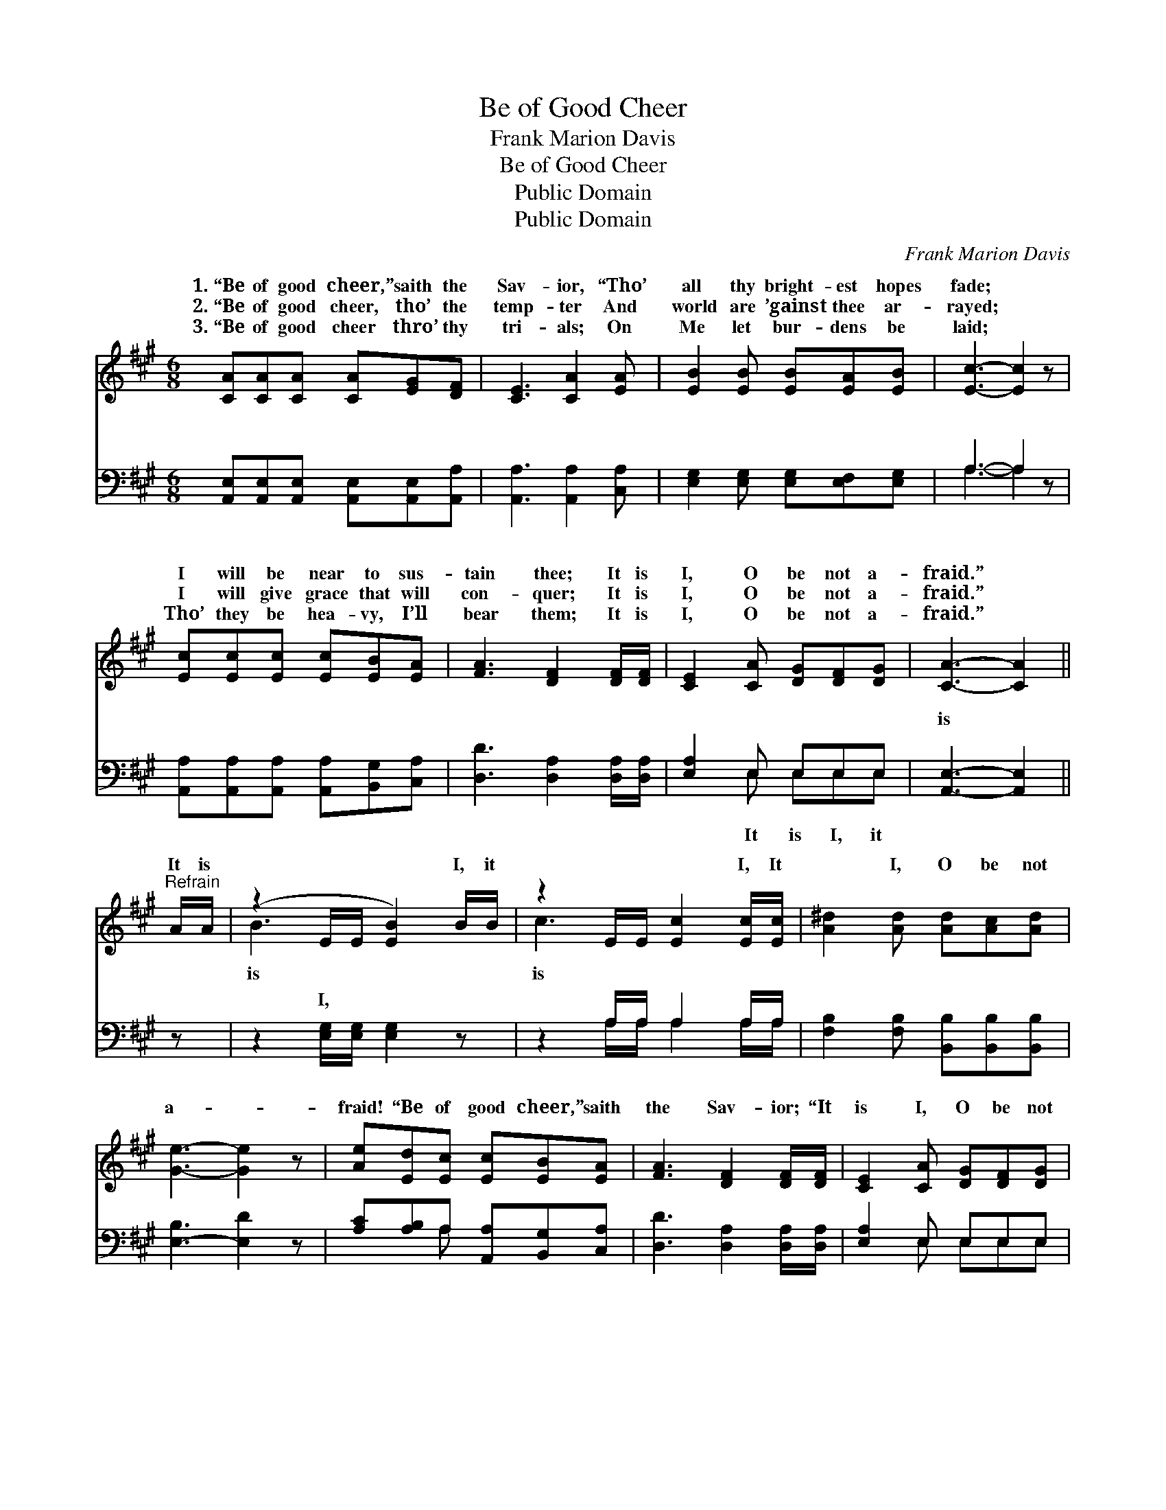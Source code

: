 X:1
T:Be of Good Cheer
T:Frank Marion Davis
T:Be of Good Cheer
T:Public Domain
T:Public Domain
C:Frank Marion Davis
Z:Public Domain
%%score ( 1 2 ) ( 3 4 )
L:1/8
M:6/8
K:A
V:1 treble 
V:2 treble 
V:3 bass 
V:4 bass 
V:1
 [CA][CA][CA] [CA][EG][DF] | [CE]3 [CA]2 [EA] | [EB]2 [EB] [EB][EA][EB] | [Ec]3- [Ec]2 z | %4
w: 1.~“Be of good cheer,” saith the|Sav- ior, “Tho’|all thy bright- est hopes|fade; *|
w: 2.~“Be of good cheer, tho’ the|temp- ter And|world are ’gainst thee ar-|rayed; *|
w: 3.~“Be of good cheer thro’ thy|tri- als; On|Me let bur- dens be|laid; *|
 [Ec][Ec][Ec] [Ec][EB][EA] | [FA]3 [DF]2 [DF]/[DF]/ | [CE]2 [CA] [DG][DF][DG] | [CA]3- [CA]2 || %8
w: I will be near to sus-|tain thee; It is|I, O be not a-|fraid.” *|
w: I will give grace that will|con- quer; It is|I, O be not a-|fraid.” *|
w: Tho’ they be hea- vy, I’ll|bear them; It is|I, O be not a-|fraid.” *|
"^Refrain" A/A/ | (z2 E/E/ [EB]2) B/B/ | z2 E/E/ [Ec]2 [Ec]/[Ec]/ | [A^d]2 [Ad] [Ad][Ac][Ad] | %12
w: It is|* * * I, it|* * * I, It|* I, O be not|
w: ||||
w: ||||
 [Ge]3- [Ge]2 z | [Ae][Ed][Ec] [Ec][EB][EA] | [FA]3 [DF]2 [DF]/[DF]/ | [CE]2 [CA] [DG][DF][DG] | %16
w: a- *|fraid! “Be of good cheer,” saith|the Sav- ior; “It|is I, O be not|
w: ||||
w: ||||
 [CA]3- [CA]2 z |] %17
w: a- *|
w: |
w: |
V:2
 x6 | x6 | x6 | x6 | x6 | x6 | x6 | x5 || x | B3- x3 | c3- x3 | x6 | x6 | x6 | x6 | x6 | x6 |] %17
w: |||||||||is|is|||||||
V:3
 [A,,E,][A,,E,][A,,E,] [A,,E,][A,,E,][A,,A,] | [A,,A,]3 [A,,A,]2 [C,A,] | %2
w: ~ ~ ~ ~ ~ ~|~ ~ ~|
 [E,G,]2 [E,G,] [E,G,][E,F,][E,G,] | A,3- A,2 z | [A,,A,][A,,A,][A,,A,] [A,,A,][B,,G,][C,A,] | %5
w: ~ ~ ~ ~ ~|~ *|~ ~ ~ ~ ~ ~|
 [D,D]3 [D,A,]2 [D,A,]/[D,A,]/ | [E,A,]2 E, E,E,E, | [A,,E,]3- [A,,E,]2 || z | %9
w: ~ ~ ~ ~|~ ~ ~ ~ ~|is *||
 z2 [E,G,]/[E,G,]/ [E,G,]2 z | z2 A,/A,/ A,2 A,/A,/ | [F,B,]2 [F,B,] [B,,B,][B,,B,][B,,B,] | %12
w: I, * *|||
 [E,-B,]3 [E,D]2 z | [A,C][A,B,]A, [A,,A,][B,,G,][C,A,] | [D,D]3 [D,A,]2 [D,A,]/[D,A,]/ | %15
w: |||
 [E,A,]2 E, E,E,E, | [A,,E,]3- [A,,E,]2 z |] %17
w: ||
V:4
 x6 | x6 | x6 | A,3- A,2 x | x6 | x6 | x2 E, E,E,E, | x5 || x | x6 | x2 A,/A,/ A,2 A,/A,/ | x6 | %12
w: |||~ *|||It is I, it||||||
 x6 | x2 A, x3 | x6 | x2 E, E,E,E, | x6 |] %17
w: |||||

